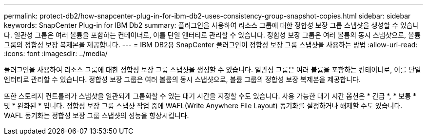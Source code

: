 ---
permalink: protect-db2/how-snapcenter-plug-in-for-ibm-db2-uses-consistency-group-snapshot-copies.html 
sidebar: sidebar 
keywords: SnapCenter Plug-in for IBM Db2 
summary: 플러그인을 사용하여 리소스 그룹에 대한 정합성 보장 그룹 스냅샷을 생성할 수 있습니다. 일관성 그룹은 여러 볼륨을 포함하는 컨테이너로, 이를 단일 엔터티로 관리할 수 있습니다. 정합성 보장 그룹은 여러 볼륨의 동시 스냅샷으로, 볼륨 그룹의 정합성 보장 복제본을 제공합니다. 
---
= IBM DB2용 SnapCenter 플러그인이 정합성 보장 그룹 스냅샷을 사용하는 방법
:allow-uri-read: 
:icons: font
:imagesdir: ../media/


[role="lead"]
플러그인을 사용하여 리소스 그룹에 대한 정합성 보장 그룹 스냅샷을 생성할 수 있습니다. 일관성 그룹은 여러 볼륨을 포함하는 컨테이너로, 이를 단일 엔터티로 관리할 수 있습니다. 정합성 보장 그룹은 여러 볼륨의 동시 스냅샷으로, 볼륨 그룹의 정합성 보장 복제본을 제공합니다.

또한 스토리지 컨트롤러가 스냅샷을 일관되게 그룹화할 수 있는 대기 시간을 지정할 수도 있습니다. 사용 가능한 대기 시간 옵션은 * 긴급 *, * 보통 * 및 * 완화된 * 입니다. 정합성 보장 그룹 스냅샷 작업 중에 WAFL(Write Anywhere File Layout) 동기화를 설정하거나 해제할 수도 있습니다. WAFL 동기화는 정합성 보장 그룹 스냅샷의 성능을 향상시킵니다.
